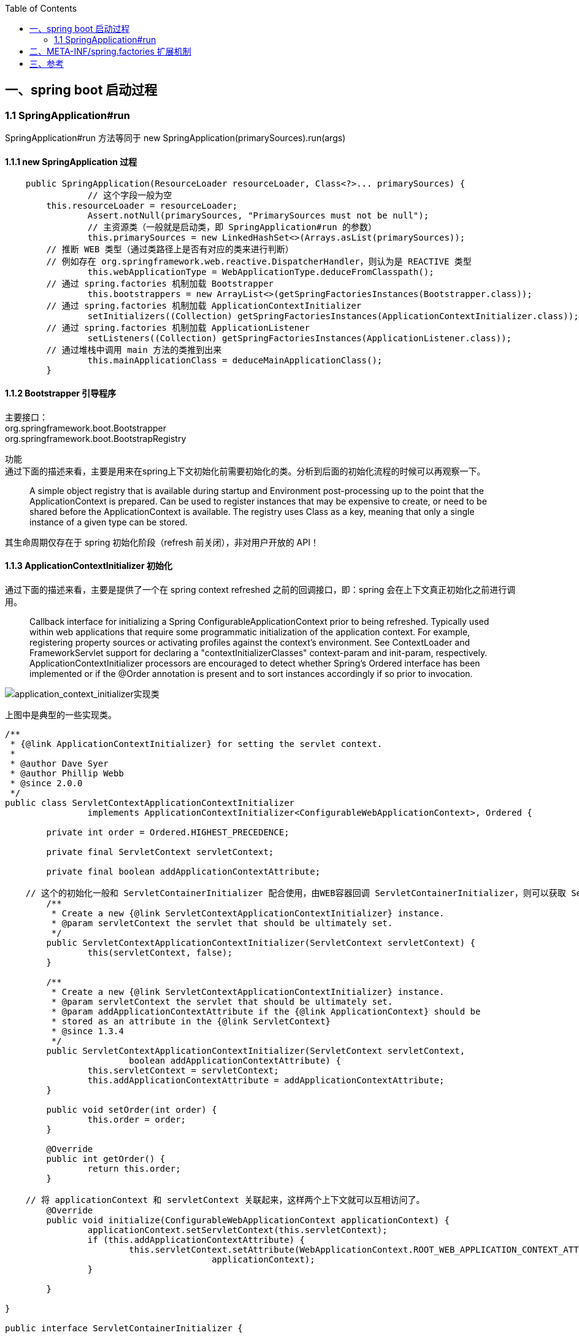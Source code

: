 :toc:

== 一、spring boot 启动过程

=== 1.1 SpringApplication#run

SpringApplication#run 方法等同于 new SpringApplication(primarySources).run(args)

==== 1.1.1 new SpringApplication 过程

----
    public SpringApplication(ResourceLoader resourceLoader, Class<?>... primarySources) {
		// 这个字段一般为空
        this.resourceLoader = resourceLoader;
		Assert.notNull(primarySources, "PrimarySources must not be null");
		// 主资源类（一般就是启动类，即 SpringApplication#run 的参数）
		this.primarySources = new LinkedHashSet<>(Arrays.asList(primarySources));
        // 推断 WEB 类型（通过类路径上是否有对应的类来进行判断）
        // 例如存在 org.springframework.web.reactive.DispatcherHandler，则认为是 REACTIVE 类型
		this.webApplicationType = WebApplicationType.deduceFromClasspath();
        // 通过 spring.factories 机制加载 Bootstrapper
		this.bootstrappers = new ArrayList<>(getSpringFactoriesInstances(Bootstrapper.class));
        // 通过 spring.factories 机制加载 ApplicationContextInitializer
		setInitializers((Collection) getSpringFactoriesInstances(ApplicationContextInitializer.class));
        // 通过 spring.factories 机制加载 ApplicationListener
		setListeners((Collection) getSpringFactoriesInstances(ApplicationListener.class));
        // 通过堆栈中调用 main 方法的类推到出来
		this.mainApplicationClass = deduceMainApplicationClass();
	}
----

==== 1.1.2 Bootstrapper 引导程序

[%hardbreaks]
主要接口：
org.springframework.boot.Bootstrapper
org.springframework.boot.BootstrapRegistry

功能 +
通过下面的描述来看，主要是用来在spring上下文初始化前需要初始化的类。分析到后面的初始化流程的时候可以再观察一下。

________
A simple object registry that is available during startup and Environment post-processing up to the point that the ApplicationContext is prepared.
Can be used to register instances that may be expensive to create, or need to be shared before the ApplicationContext is available.
The registry uses Class as a key, meaning that only a single instance of a given type can be stored.
________

其生命周期仅存在于 spring 初始化阶段（refresh 前关闭），非对用户开放的 API！

==== 1.1.3 ApplicationContextInitializer 初始化

通过下面的描述来看，主要是提供了一个在 spring context refreshed 之前的回调接口，即：spring 会在上下文真正初始化之前进行调用。

________
Callback interface for initializing a Spring ConfigurableApplicationContext prior to being refreshed.
Typically used within web applications that require some programmatic initialization of the application context.
For example, registering property sources or activating profiles against the context's environment.
See ContextLoader and FrameworkServlet support for declaring a "contextInitializerClasses" context-param and init-param, respectively.
ApplicationContextInitializer processors are encouraged to detect whether Spring's Ordered interface has been implemented or if the @Order annotation is present and to sort instances accordingly if so prior to invocation.
________

image::img/application_context_initializer实现类.png[application_context_initializer实现类]

上图中是典型的一些实现类。

----

/**
 * {@link ApplicationContextInitializer} for setting the servlet context.
 *
 * @author Dave Syer
 * @author Phillip Webb
 * @since 2.0.0
 */
public class ServletContextApplicationContextInitializer
		implements ApplicationContextInitializer<ConfigurableWebApplicationContext>, Ordered {

	private int order = Ordered.HIGHEST_PRECEDENCE;

	private final ServletContext servletContext;

	private final boolean addApplicationContextAttribute;

    // 这个的初始化一般和 ServletContainerInitializer 配合使用，由WEB容器回调 ServletContainerInitializer，则可以获取 ServletContext
	/**
	 * Create a new {@link ServletContextApplicationContextInitializer} instance.
	 * @param servletContext the servlet that should be ultimately set.
	 */
	public ServletContextApplicationContextInitializer(ServletContext servletContext) {
		this(servletContext, false);
	}

	/**
	 * Create a new {@link ServletContextApplicationContextInitializer} instance.
	 * @param servletContext the servlet that should be ultimately set.
	 * @param addApplicationContextAttribute if the {@link ApplicationContext} should be
	 * stored as an attribute in the {@link ServletContext}
	 * @since 1.3.4
	 */
	public ServletContextApplicationContextInitializer(ServletContext servletContext,
			boolean addApplicationContextAttribute) {
		this.servletContext = servletContext;
		this.addApplicationContextAttribute = addApplicationContextAttribute;
	}

	public void setOrder(int order) {
		this.order = order;
	}

	@Override
	public int getOrder() {
		return this.order;
	}

    // 将 applicationContext 和 servletContext 关联起来，这样两个上下文就可以互相访问了。
	@Override
	public void initialize(ConfigurableWebApplicationContext applicationContext) {
		applicationContext.setServletContext(this.servletContext);
		if (this.addApplicationContextAttribute) {
			this.servletContext.setAttribute(WebApplicationContext.ROOT_WEB_APPLICATION_CONTEXT_ATTRIBUTE,
					applicationContext);
		}

	}

}

public interface ServletContainerInitializer {

    /**
     * Receives notification during startup of a web application of the classes
     * within the web application that matched the criteria defined via the
     * {@link javax.servlet.annotation.HandlesTypes} annotation.
     *
     * @param c     The (possibly null) set of classes that met the specified
     *              criteria
     * @param ctx   The ServletContext of the web application in which the
     *              classes were discovered
     *
     * @throws ServletException If an error occurs
     */
    void onStartup(Set<Class<?>> c, ServletContext ctx) throws ServletException;
}
----

这个功能的加载整体还是通过 spring.factories 机制进行加载。其中 spring.boot 中默认生效的如下： 上面提到的ServletContextApplicationContextInitializer需要根据是否是WEB环境来动态判断是否启动，与这些静态的稍微不同。

----
# Application Context Initializers
org.springframework.context.ApplicationContextInitializer=\
org.springframework.boot.context.ConfigurationWarningsApplicationContextInitializer,\
org.springframework.boot.context.ContextIdApplicationContextInitializer,\
org.springframework.boot.context.config.DelegatingApplicationContextInitializer,\
org.springframework.boot.rsocket.context.RSocketPortInfoApplicationContextInitializer,\
org.springframework.boot.web.context.ServerPortInfoApplicationContextInitializer
----

1. ConfigurationWarningsApplicationContextInitializer +
其主要是通过 BeanDefinitionRegistryPostProcessor 增加了检测，当前只检测了扫描路径
* 扫描配置了有问题的路径，目前检测了org.springframework、org 两个包路径。目前主要写警告日志，不会发生阻断。
2. ContextIdApplicationContextInitializer +
其主要功能是创建一下Spring上下文的ContextId。
3. DelegatingApplicationContextInitializer +
通过属性 context.initializer.classes 加载其他的ApplicationContextInitializer，相当于提供了另外一种加载ApplicationContextInitializer的扩展方式。
4. RSocketPortInfoApplicationContextInitializer +
注册 RSocketServerInitializedEvent 的 ApplicationListener，感知 RSocketServer 端口设置到属性 server.ports 中。
5. ServerPortInfoApplicationContextInitializer +
注册 WebServerInitializedEvent 的 ApplicationListener，感知 WEB 的端口设置到属性 server.ports 中。

==== 1.1.4 ApplicationListener 初始化

ApplicationListener 主要是监听 ApplicationEvent 来做出响应，是观察者模式。其回调机制依赖于对应事件的发生。

----
/**
 * Interface to be implemented by application event listeners.
 *
 * <p>Based on the standard {@code java.util.EventListener} interface
 * for the Observer design pattern.
 *
 * <p>As of Spring 3.0, an {@code ApplicationListener} can generically declare
 * the event type that it is interested in. When registered with a Spring
 * {@code ApplicationContext}, events will be filtered accordingly, with the
 * listener getting invoked for matching event objects only.
 *
 * @author Rod Johnson
 * @author Juergen Hoeller
 * @param <E> the specific {@code ApplicationEvent} subclass to listen to
 * @see org.springframework.context.ApplicationEvent
 * @see org.springframework.context.event.ApplicationEventMulticaster
 * @see org.springframework.context.event.SmartApplicationListener
 * @see org.springframework.context.event.GenericApplicationListener
 * @see org.springframework.context.event.EventListener
 */
@FunctionalInterface
public interface ApplicationListener<E extends ApplicationEvent> extends EventListener {

	/**
	 * Handle an application event.
	 * @param event the event to respond to
	 */
	void onApplicationEvent(E event);


	/**
	 * Create a new {@code ApplicationListener} for the given payload consumer.
	 * @param consumer the event payload consumer
	 * @param <T> the type of the event payload
	 * @return a corresponding {@code ApplicationListener} instance
	 * @since 5.3
	 * @see PayloadApplicationEvent
	 */
	static <T> ApplicationListener<PayloadApplicationEvent<T>> forPayload(Consumer<T> consumer) {
		return event -> consumer.accept(event.getPayload());
	}

}
----

ApplicationListener （springboot 中默认加载的 ApplicationListener）

----
# Application Listeners
org.springframework.context.ApplicationListener=\
org.springframework.boot.ClearCachesApplicationListener,\
org.springframework.boot.builder.ParentContextCloserApplicationListener,\
org.springframework.boot.context.FileEncodingApplicationListener,\
org.springframework.boot.context.config.AnsiOutputApplicationListener,\
org.springframework.boot.context.config.DelegatingApplicationListener,\
org.springframework.boot.context.logging.LoggingApplicationListener,\
org.springframework.boot.env.EnvironmentPostProcessorApplicationListener,\
org.springframework.boot.liquibase.LiquibaseServiceLocatorApplicationListener
----

1. ClearCachesApplicationListener +
关注事件类型：ContextRefreshedEvent +
功能：清空反射的缓存、清空 classloader 的缓存(需要 classloader 实现 clearCache 方法)
2. ParentContextCloserApplicationListener +
监听事件类型：ParentContextAvailableEvent +
功能：在父类上下文中新注册一个监听器 ContextCloserListener （关注事件类型：ContextClosedEvent），这样当父上下文关闭的时候，也关闭一下当前上下文。
3. FileEncodingApplicationListener +
监听事件类型：ApplicationEnvironmentPreparedEvent +
功能：如果配置了 spring.mandatory-file-encoding 环境属性（自定义），则要求系统属性 file.encoding 与 spring.mandatory-file-encoding 的值相同！
4. AnsiOutputApplicationListener +
监听事件类型：ApplicationEnvironmentPreparedEvent +
功能：设置 AnsiOutput 的属性值
5. DelegatingApplicationListener +
监听事件类型: ApplicationEnvironmentPreparedEvent & ApplicationEvent +
功能: +
* 监听 ApplicationEnvironmentPreparedEvent，主要是根据属性 context.listener.classes 来加载自定义的 ApplicationListener
* 监听 ApplicationEvent，主要是将事件发送给上面加载的自定义的 ApplicationListener
6. LoggingApplicationListener +
监听事件类型： +
ApplicationStartingEvent +
ApplicationEnvironmentPreparedEvent +
ApplicationPreparedEvent +
ContextClosedEvent +
ApplicationFailedEvent +
功能：其主要监听的上下文生命周期的事件类型，联动处理 loggingSystem 的生命周期；
7. EnvironmentPostProcessorApplicationListener +
监听事件类型： +
ApplicationEnvironmentPreparedEvent +
ApplicationPreparedEvent +
ApplicationFailedEvent +
功能：+ 其主要监听的上下文生命周期的事件类型，联动调用 EnvironmentPostProcessor（EnvironmentPostProcessor 从 ConfigurableBootstrapContext 获取）；
8. LiquibaseServiceLocatorApplicationListener +
监听事件类型：ApplicationStartingEvent +
功能：执行 Liquibase 相关操作（通过判断类路径上是否存在 liquibase.servicelocator.CustomResolverServiceLocator 来决定是否启用）

== 二、META-INF/spring.factories 扩展机制

* 在 springboot 启动的过程中，会加载类路径中 META-INF/spring.factories 文件。 加载实现在 spring-core 模块的 org.springframework.core.io.support.SpringFactoriesLoader
* 文件格式 类名=实现类1,实现类2...

----
# Logging Systems
org.springframework.boot.logging.LoggingSystemFactory=\
org.springframework.boot.logging.logback.LogbackLoggingSystem.Factory,\
org.springframework.boot.logging.log4j2.Log4J2LoggingSystem.Factory,\
org.springframework.boot.logging.java.JavaLoggingSystem.Factory
----

== 三、参考